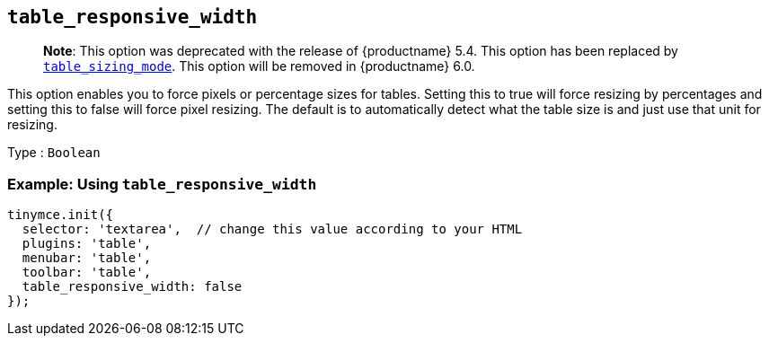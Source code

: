 == `+table_responsive_width+`

____
*Note*: This option was deprecated with the release of {productname} 5.4. This option has been replaced by <<table_sizing_mode, `+table_sizing_mode+`>>. This option will be removed in {productname} 6.0.
____

This option enables you to force pixels or percentage sizes for tables. Setting this to true will force resizing by percentages and setting this to false will force pixel resizing. The default is to automatically detect what the table size is and just use that unit for resizing.

Type : `+Boolean+`

=== Example: Using `+table_responsive_width+`

[source,js]
----
tinymce.init({
  selector: 'textarea',  // change this value according to your HTML
  plugins: 'table',
  menubar: 'table',
  toolbar: 'table',
  table_responsive_width: false
});
----

